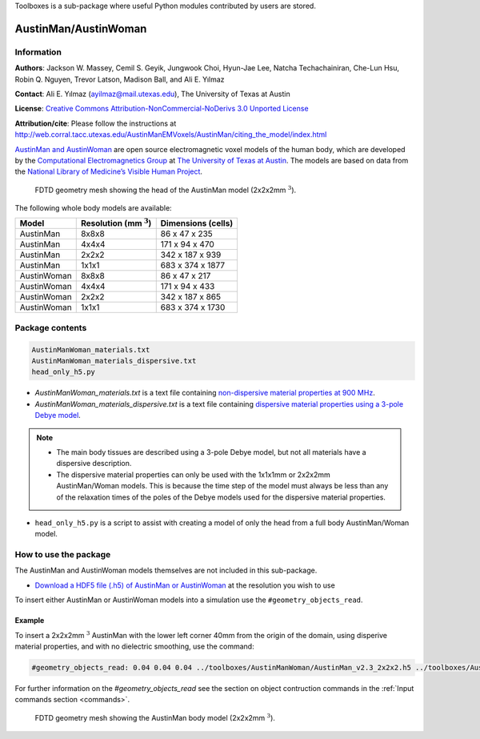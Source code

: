 Toolboxes is a sub-package where useful Python modules contributed by users are stored.

*********************
AustinMan/AustinWoman
*********************

Information
===========

**Authors**: Jackson W. Massey, Cemil S. Geyik, Jungwook Choi, Hyun-Jae Lee, Natcha Techachainiran, Che-Lun Hsu, Robin Q. Nguyen, Trevor Latson, Madison Ball, and Ali E. Yılmaz

**Contact**: Ali E. Yılmaz (ayilmaz@mail.utexas.edu), The University of Texas at Austin

**License**: `Creative Commons Attribution-NonCommercial-NoDerivs 3.0 Unported License <http://creativecommons.org/licenses/by-nc-nd/3.0/>`_

**Attribution/cite**: Please follow the instructions at http://web.corral.tacc.utexas.edu/AustinManEMVoxels/AustinMan/citing_the_model/index.html

`AustinMan and AustinWoman <https://web.corral.tacc.utexas.edu/AustinManEMVoxels/AustinMan/index.html>`_ are open source electromagnetic voxel models of the human body, which are developed by the `Computational Electromagnetics Group <http://www.ece.utexas.edu/research/areas/ea>`_ at `The University of Texas at Austin <http://www.utexas.edu>`_. The models are based on data from the `National Library of Medicine’s Visible Human Project <https://www.nlm.nih.gov/research/visible/visible_human.html>`_.

.. figure:: ../../images_shared/AustinMan_head.png
    :width: 600 px

    FDTD geometry mesh showing the head of the AustinMan model (2x2x2mm :math:`^3`).

The following whole body models are available:

=========== ========================== ==================
Model       Resolution (mm :math:`^3`) Dimensions (cells)
=========== ========================== ==================
AustinMan   8x8x8                      86 x 47 x 235
AustinMan   4x4x4                      171 x 94 x 470
AustinMan   2x2x2                      342 x 187 x 939
AustinMan   1x1x1                      683 x 374 x 1877
AustinWoman 8x8x8                      86 x 47 x 217
AustinWoman 4x4x4                      171 x 94 x 433
AustinWoman 2x2x2                      342 x 187 x 865
AustinWoman 1x1x1                      683 x 374 x 1730
=========== ========================== ==================

Package contents
================

.. code-block:: none

    AustinManWoman_materials.txt
    AustinManWoman_materials_dispersive.txt
    head_only_h5.py

* `AustinManWoman_materials.txt` is a text file containing `non-dispersive material properties at 900 MHz <http://niremf.ifac.cnr.it/tissprop/>`_.
* `AustinManWoman_materials_dispersive.txt` is a text file containing `dispersive material properties using a 3-pole Debye model <http://dx.doi.org/10.1109/LMWC.2011.2180371>`_.

.. note::

    * The main body tissues are described using a 3-pole Debye model, but not all materials have a dispersive description.
    * The dispersive material properties can only be used with the 1x1x1mm or 2x2x2mm AustinMan/Woman models. This is because the time step of the model must always be less than any of the relaxation times of the poles of the Debye models used for the dispersive material properties.

* ``head_only_h5.py`` is a script to assist with creating a model of only the head from a full body AustinMan/Woman model.

How to use the package
======================

The AustinMan and AustinWoman models themselves are not included in this sub-package.

* `Download a HDF5 file (.h5) of AustinMan or AustinWoman <https://web.corral.tacc.utexas.edu/AustinManEMVoxels/AustinMan/download/index.html>`_ at the resolution you wish to use

To insert either AustinMan or AustinWoman models into a simulation use the ``#geometry_objects_read``.

Example
-------

To insert a 2x2x2mm :math:`^3` AustinMan with the lower left corner 40mm from the origin of the domain, using disperive material properties, and with no dielectric smoothing, use the command:

.. code-block:: none

    #geometry_objects_read: 0.04 0.04 0.04 ../toolboxes/AustinManWoman/AustinMan_v2.3_2x2x2.h5 ../toolboxes/AustinManWoman/AustinManWoman_materials_dispersive.txt

For further information on the `#geometry_objects_read` see the section on object contruction commands in the :ref:`Input commands section <commands>`.

.. figure:: ../../images_shared/AustinMan.png
    :width: 300 px

    FDTD geometry mesh showing the AustinMan body model (2x2x2mm :math:`^3`).
